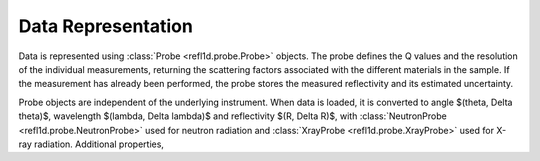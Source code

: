 .. _data-guide:

*******************
Data Representation
*******************

.. contents:: :local:

Data is represented using :class:`Probe <refl1d.probe.Probe>` objects.
The probe defines the Q values and the resolution of the individual
measurements, returning the scattering factors associated with the
different materials in the sample.  If the measurement has already
been performed, the probe stores the measured reflectivity and its
estimated uncertainty.

Probe objects are independent of the underlying instrument.  When
data is loaded, it is converted to angle $(\theta, \Delta \theta)$,
wavelength $(\lambda, \Delta \lambda)$ and reflectivity
$(R, \Delta R)$, with :class:`NeutronProbe <refl1d.probe.NeutronProbe>`
used for neutron radiation and :class:`XrayProbe <refl1d.probe.XrayProbe>`
used for X-ray radiation.  Additional properties,


